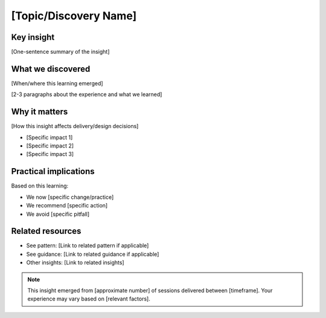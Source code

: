 ======================
[Topic/Discovery Name]
======================

.. tags:: insights,[relevant tags]

Key insight
-----------
[One-sentence summary of the insight]

What we discovered
------------------
[When/where this learning emerged]


[2-3 paragraphs about the experience and what we learned]

Why it matters
--------------
[How this insight affects delivery/design decisions]

- [Specific impact 1]
- [Specific impact 2]
- [Specific impact 3]

Practical implications
----------------------
Based on this learning:

- We now [specific change/practice]
- We recommend [specific action]
- We avoid [specific pitfall]

Related resources
-----------------
- See pattern: [Link to related pattern if applicable]
- See guidance: [Link to related guidance if applicable]
- Other insights: [Link to related insights]

.. note::
   This insight emerged from [approximate number] of sessions delivered between
   [timeframe]. Your experience may vary based on [relevant factors].